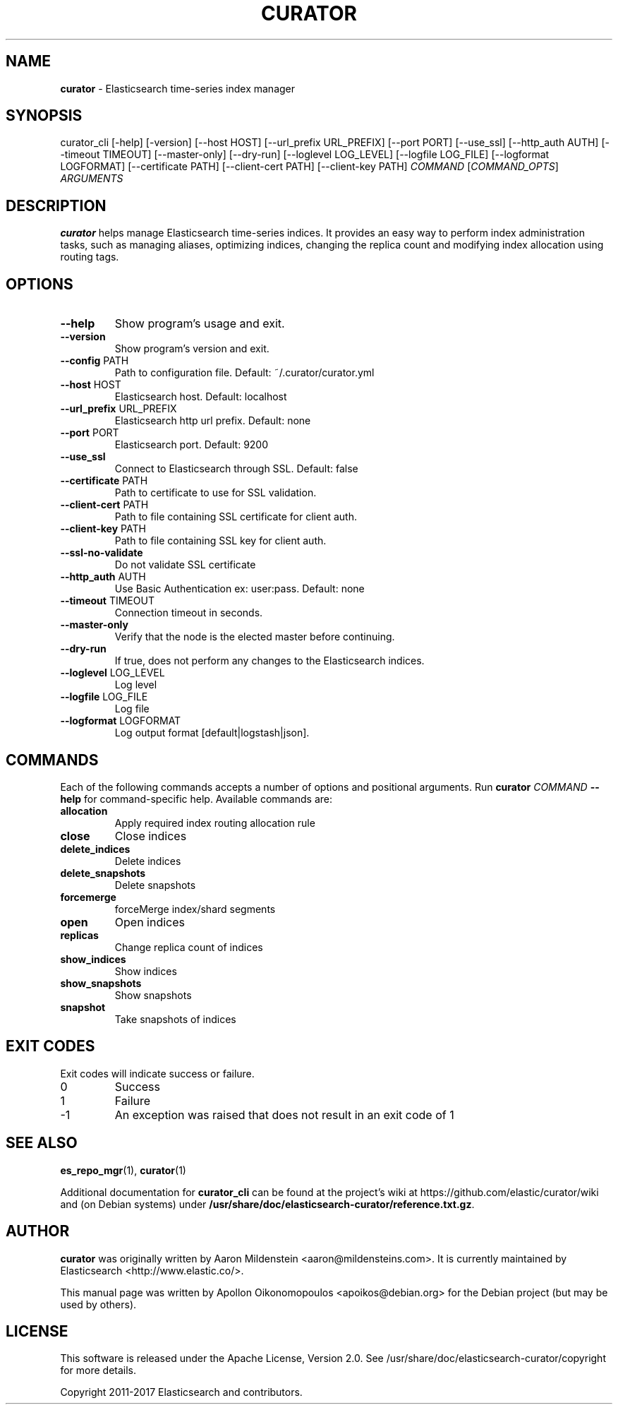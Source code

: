 .TH CURATOR "1" "September 2017" "curator 5.1.2" "User Commands"
.SH NAME
\fBcurator\fP \- Elasticsearch time-series index manager

.SH SYNOPSIS
curator_cli [\-help] [\-version] [\-\-host HOST] [\-\-url_prefix URL_PREFIX]
[\-\-port PORT] [\-\-use_ssl] [\-\-http_auth AUTH]
[\-\-timeout TIMEOUT] [\-\-master\-only] [\-\-dry\-run]
[\-\-loglevel LOG_LEVEL] [\-\-logfile LOG_FILE]
[\-\-logformat LOGFORMAT] [\-\-certificate PATH] [\-\-client\-cert PATH]
[\-\-client\-key PATH]
\fICOMMAND\fP [\fICOMMAND_OPTS\fP] \fIARGUMENTS\fP

.SH DESCRIPTION
\fBcurator\fP helps manage Elasticsearch time-series indices. It provides an
easy way to perform index administration tasks, such as managing aliases,
optimizing indices, changing the replica count and modifying index allocation
using routing tags.

.SH OPTIONS
.TP
\fB\-\-help\fR
Show program's usage and exit.
.TP
\fB\-\-version\fR
Show program's version and exit.
.TP
\fB\-\-config\fR PATH
Path to configuration file. Default: ~/.curator/curator.yml
.TP
\fB\-\-host\fR HOST
Elasticsearch host. Default: localhost
.TP
\fB\-\-url_prefix\fR URL_PREFIX
Elasticsearch http url prefix. Default: none
.TP
\fB\-\-port\fR PORT
Elasticsearch port. Default: 9200
.TP
\fB\-\-use_ssl\fR
Connect to Elasticsearch through SSL. Default: false
.TP
\fB\-\-certificate\fR PATH
Path to certificate to use for SSL validation.
.TP
\fB\-\-client\-cert\fR PATH
Path to file containing SSL certificate for client auth.
.TP
\fB\-\-client\-key\fR PATH
Path to file containing SSL key for client auth.
.TP
\fB\-\-ssl\-no\-validate\fR
Do not validate SSL certificate
.TP
\fB\-\-http_auth\fR AUTH
Use Basic Authentication ex: user:pass. Default: none
.TP
\fB\-\-timeout\fR TIMEOUT
Connection timeout in seconds.
.TP
\fB\-\-master\-only\fR
Verify that the node is the elected master before continuing.
.TP
\fB\-\-dry\-run\fR
If true, does not perform any changes to the Elasticsearch indices.
.TP
\fB\-\-loglevel\fR LOG_LEVEL
Log level
.TP
\fB\-\-logfile\fR LOG_FILE
Log file
.TP
\fB\-\-logformat\fR LOGFORMAT
Log output format [default|logstash|json].

.SH COMMANDS
Each of the following commands accepts a number of options and positional
arguments. Run \fBcurator\fP \fICOMMAND\fP \fB\-\-help\fR for command\-specific
help. Available commands are:
.TP
.B allocation
Apply required index routing allocation rule
.TP
.B close
Close indices
.TP
.B delete_indices
Delete indices
.TP
.B delete_snapshots
Delete snapshots
.TP
.B forcemerge
forceMerge index/shard segments
.TP
.B open
Open indices
.TP
.B replicas
Change replica count of indices
.TP
.B show_indices
Show indices
.TP
.B show_snapshots
Show snapshots
.TP
.B snapshot
Take snapshots of indices

.SH "EXIT CODES"
Exit codes will indicate success or failure.

.TP
0
Success
.TP
1
Failure
.TP
-1
An exception was raised that does not result in an exit code of 1

.SH "SEE ALSO"
.BR es_repo_mgr (1) "" ", " curator (1)

Additional documentation for
.B curator_cli
can be found at the project's wiki at
https://github.com/elastic/curator/wiki and (on Debian systems) under
.BR /usr/share/doc/elasticsearch-curator/reference.txt.gz .

.SH AUTHOR
\fBcurator\fP was originally written by Aaron Mildenstein
<aaron@mildensteins.com>. It is currently maintained by Elasticsearch
<http://www.elastic.co/>.

This manual page was written by Apollon Oikonomopoulos <apoikos@debian.org> for
the Debian project (but may be used by others).

.SH LICENSE
This software is released under the Apache License, Version 2.0. See
/usr/share/doc/elasticsearch-curator/copyright for more details.

Copyright 2011-2017 Elasticsearch and contributors.

